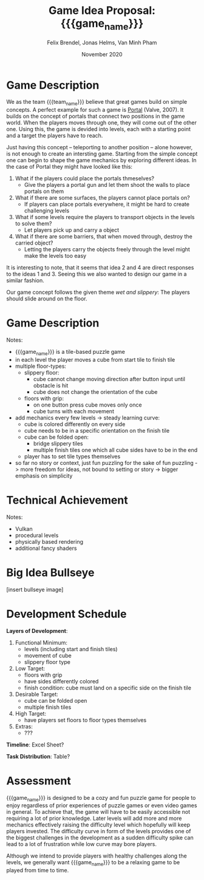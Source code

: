 #+macro: game_name Hex
#+macro: team_name FunfKopp

#+latex_header: \renewcommand{\familydefault}{\sfdefault}

#+title: Game Idea Proposal: {{{game_name}}}
#+author: Felix Brendel, Jonas Helms, Van Minh Pham
#+date: November 2020

#+options: html-postamble:nil
#+latex: \clearpage

* Game Description
We as the team {{{team_name}}} believe that great games build on simple
concepts. A perfect example for such a game is [[https://en.wikipedia.org/wiki/Portal_(video_game)][Portal]] (Valve, 2007). It builds
on the concept of portals that connect two positions in the game world. When the
players moves through one, they will come out of the other one. Using this, the
game is devided into levels, each with a starting point and a target the players
have to reach.

Just having this concept -- teleporting to another position -- alone however, is
not enough to create an intersting game. Starting from the simple concept one
can begin to shape the game mechanics by exploring different ideas. In the case
of Portal they might have looked like this:

 1. What if the players could place the portals thmeselves?
    - Give the players a portal gun and let them shoot the walls to place
      portals on them
 2. What if there are some surfaces, the players cannot place portals on?
    - If players can place portals everywhere, it might be hard to create
      challenging levels
 3. What if some levels require the players to transport objects in the levels to
    solve them?
    - Let players pick up and carry a object
 4. What if there are some barriers, that when moved through, destroy the
    carried object?
    - Letting the players carry the objects freely through the level might make
      the levels too easy

It is interesting to note, that it seems that idea 2 and 4 are direct responses
to the ideas 1 and 3. Seeing this we also wanted to design our game in a similar
fashion.

Our game concept follows the given theme /wet and slippery/: The players should
slide around on the floor.



* Game Description
# overview of game, overall gameplay
# include background or storyline associated with the game
# ~2-3 pages of text
# ~3 pages of mocked-up screenshots and/or sketches (pencil sketches are fine)
# highlight relation of theme (wet & slippery)
# justify every decision

Notes:
- {{{game_name}}} is a tile-based puzzle game
- in each level the player moves a cube from start tile to finish tile
- multiple floor-types:
  - slippery floor:
    - cube cannot change moving direction after button input until obstacle is hit
    - cube does not change the orientation of the cube
  - floors with grip:
    - on one button press cube moves only once
    - cube turns with each movement
- add mechanics every few levels -> steady learning curve:
  - cube is colored differently on every side
  - cube needs to be in a specific orientation on the finish tile
  - cube can be folded open:
    - bridge slippery tiles
    - multiple finish tiles one which all cube sides have to be in the end
  - player has to set tile types themselves
- so far no story or context, just fun puzzling for the sake of fun puzzling
  -> more freedom for ideas, not bound to setting or story
  -> bigger emphasis on simplicity

* Technical Achievement
# detail core technical item (1+)

Notes:
- Vulkan
- procedural levels
- physically based rendering
- additional fancy shaders

* Big Idea Bullseye
[insert bullseye image]
* Development Schedule

*Layers of Development*:
1. Functional Minimum:
   - levels (including start and finish tiles)
   - movement of cube
   - slippery floor type
2. Low Target:
   - floors with grip
   - have sides differently colored
   - finish condition: cube must land on a specific side on the finish tile
3. Desirable Target:
   - cube can be folded open
   - multiple finish tiles
4. High Target:
   - have players set floors to floor types themselves
5. Extras:
   - ???
*Timeline*: Excel Sheet?


*Task Distribution*: Table?

* Assessment
# main strength, target audience, world view for design, criteria for success

{{{game_name}}} is designed to be a cozy and fun puzzle game for people to enjoy
regardless of prior experiences of puzzle games or even video games in general.
To achieve that, the game will have to be easily accessible not requiring a lot
of prior knowledge. Later levels will add more and more mechanics effectively
raising the difficulty level which hopefully will keep players invested. The
difficulty curve in form of the levels provides one of the biggest challenges in
the development as a sudden difficulty spike can lead to a lot of frustration
while low curve may bore players.

Although we intend to provide players with healthy challenges along the levels,
we generally want {{{game_name}}} to be a relaxing game to be played from time
to time.

# Notes:
# - all about simplicity, no bombast
# - easy accessibility
# - just fun & cozy puzzle people can play from time to time
# - we hope for people to calm down when figuring out solutions for trickier levels
